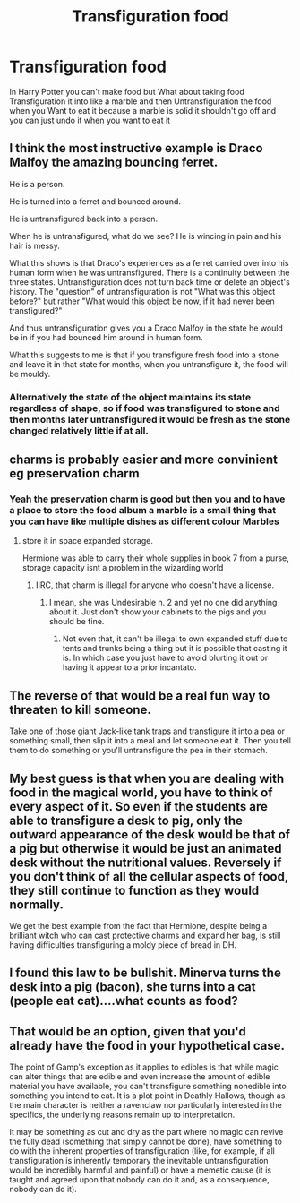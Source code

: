 #+TITLE: Transfiguration food

* Transfiguration food
:PROPERTIES:
:Author: gamerfury
:Score: 6
:DateUnix: 1612456792.0
:DateShort: 2021-Feb-04
:FlairText: Discussion
:END:
In Harry Potter you can't make food but What about taking food Transfiguration it into like a marble and then Untransfiguration the food when you Want to eat it because a marble is solid it shouldn't go off and you can just undo it when you want to eat it


** I think the most instructive example is Draco Malfoy the amazing bouncing ferret.

He is a person.

He is turned into a ferret and bounced around.

He is untransfigured back into a person.

When he is untransfigured, what do we see? He is wincing in pain and his hair is messy.

What this shows is that Draco's experiences as a ferret carried over into his human form when he was untransfigured. There is a continuity between the three states. Untransfiguration does not turn back time or delete an object's history. The "question" of untransfiguration is not "What was this object before?" but rather "What would this object be now, if it had never been transfigured?"

And thus untransfiguration gives you a Draco Malfoy in the state he would be in if you had bounced him around in human form.

What this suggests to me is that if you transfigure fresh food into a stone and leave it in that state for months, when you untransfigure it, the food will be mouldy.
:PROPERTIES:
:Author: Taure
:Score: 17
:DateUnix: 1612459855.0
:DateShort: 2021-Feb-04
:END:

*** Alternatively the state of the object maintains its state regardless of shape, so if food was transfigured to stone and then months later untransfigured it would be fresh as the stone changed relatively little if at all.
:PROPERTIES:
:Author: AlreadyGoneAway
:Score: 1
:DateUnix: 1612470374.0
:DateShort: 2021-Feb-04
:END:


** charms is probably easier and more convinient eg preservation charm
:PROPERTIES:
:Author: JonasS1999
:Score: 1
:DateUnix: 1612459392.0
:DateShort: 2021-Feb-04
:END:

*** Yeah the preservation charm is good but then you and to have a place to store the food album a marble is a small thing that you can have like multiple dishes as different colour Marbles
:PROPERTIES:
:Author: gamerfury
:Score: 1
:DateUnix: 1612459876.0
:DateShort: 2021-Feb-04
:END:

**** store it in space expanded storage.

Hermione was able to carry their whole supplies in book 7 from a purse, storage capacity isnt a problem in the wizarding world
:PROPERTIES:
:Author: JonasS1999
:Score: 1
:DateUnix: 1612460010.0
:DateShort: 2021-Feb-04
:END:

***** IIRC, that charm is illegal for anyone who doesn't have a license.
:PROPERTIES:
:Author: Why634
:Score: 1
:DateUnix: 1612460609.0
:DateShort: 2021-Feb-04
:END:

****** I mean, she was Undesirable n. 2 and yet no one did anything about it. Just don't show your cabinets to the pigs and you should be fine.
:PROPERTIES:
:Author: SnobbishWizard
:Score: 2
:DateUnix: 1612462894.0
:DateShort: 2021-Feb-04
:END:

******* Not even that, it can't be illegal to own expanded stuff due to tents and trunks being a thing but it is possible that casting it is. In which case you just have to avoid blurting it out or having it appear to a prior incantato.
:PROPERTIES:
:Author: QwenCollyer
:Score: 1
:DateUnix: 1612469866.0
:DateShort: 2021-Feb-04
:END:


** The reverse of that would be a real fun way to threaten to kill someone.

Take one of those giant Jack-like tank traps and transfigure it into a pea or something small, then slip it into a meal and let someone eat it. Then you tell them to do something or you'll untransfigure the pea in their stomach.
:PROPERTIES:
:Author: Avalon1632
:Score: 1
:DateUnix: 1612468943.0
:DateShort: 2021-Feb-04
:END:


** My best guess is that when you are dealing with food in the magical world, you have to think of every aspect of it. So even if the students are able to transfigure a desk to pig, only the outward appearance of the desk would be that of a pig but otherwise it would be just an animated desk without the nutritional values. Reversely if you don't think of all the cellular aspects of food, they still continue to function as they would normally.

We get the best example from the fact that Hermione, despite being a brilliant witch who can cast protective charms and expand her bag, is still having difficulties transfiguring a moldy piece of bread in DH.
:PROPERTIES:
:Author: I_love_DPs
:Score: 1
:DateUnix: 1612497591.0
:DateShort: 2021-Feb-05
:END:


** I found this law to be bullshit. Minerva turns the desk into a pig (bacon), she turns into a cat (people eat cat)....what counts as food?
:PROPERTIES:
:Author: DeDe_at_it_again
:Score: 1
:DateUnix: 1612595834.0
:DateShort: 2021-Feb-06
:END:


** That would be an option, given that you'd already have the food in your hypothetical case.

The point of Gamp's exception as it applies to edibles is that while magic can alter things that are edible and even increase the amount of edible material you have available, you can't transfigure something nonedible into something you intend to eat. It is a plot point in Deathly Hallows, though as the main character is neither a ravenclaw nor particularly interested in the specifics, the underlying reasons remain up to interpretation.

It may be something as cut and dry as the part where no magic can revive the fully dead (something that simply cannot be done), have something to do with the inherent properties of transfiguration (like, for example, if all transfiguration is inherently temporary the inevitable untransfiguration would be incredibly harmful and painful) or have a memetic cause (it is taught and agreed upon that nobody can do it and, as a consequence, nobody can do it).
:PROPERTIES:
:Author: Siggimondo
:Score: 0
:DateUnix: 1612459446.0
:DateShort: 2021-Feb-04
:END:
